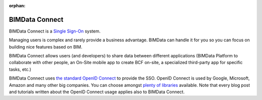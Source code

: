 :orphan:

===============
BIMData Connect
===============

BIMData Connect is a `Single Sign-On <https://en.wikipedia.org/wiki/Single_sign-on>`_ system.

Managing users is complex and rarely provide a business advantage. 
BIMData can handle it for you so you can focus on building nice features based on BIM.

BIMData Connect allows users (and developers) to share data between different applications 
(BIMData Platform to collaborate with other people, an On-Site mobile app to create BCF on-site, 
a specialized third-party app for specific tasks, etc.)

BIMData Connect uses `the standard OpenID Connect <https://en.wikipedia.org/wiki/OpenID_Connect>`_  to provide the SSO.
OpenID Connect is used by Google, Microsoft, Amazon and many other big companies. You can choose amongst `plenty of libraries <https://openid.net/developers/libraries/>`_ available.
Note that every blog post and tutorials written about the OpenID Connect usage applies also to BIMData Connect.
